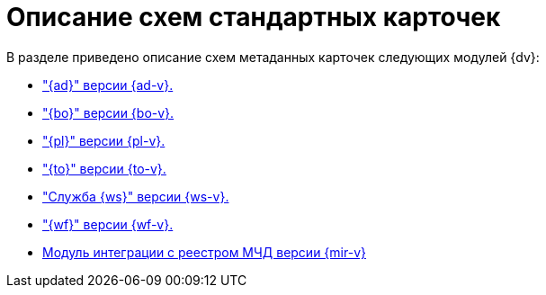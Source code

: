 = Описание схем стандартных карточек

.В разделе приведено описание схем метаданных карточек следующих модулей {dv}:
* xref:ApprovalDesigner:index.adoc["{ad}" версии {ad-v}.]
* xref:BackOffice:index.adoc["{bo}" версии {bo-v}.]
* xref:Platform:index.adoc["{pl}" версии {pl-v}.]
* xref:TakeOffice:index.adoc["{to}" версии {to-v}.]
* xref:WorkerService:index.adoc["Служба {ws}" версии {ws-v}.]
* xref:Workflow:index.adoc["{wf}" версии {wf-v}.]
* xref:M4dRegistry:index.adoc[Модуль интеграции с реестром МЧД версии {mir-v}]
